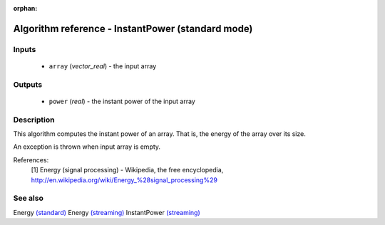 :orphan:

Algorithm reference - InstantPower (standard mode)
==================================================

Inputs
------

 - ``array`` (*vector_real*) - the input array

Outputs
-------

 - ``power`` (*real*) - the instant power of the input array

Description
-----------

This algorithm computes the instant power of an array. That is, the energy of the array over its size.

An exception is thrown when input array is empty.


References:
  [1] Energy (signal processing) - Wikipedia, the free encyclopedia,
  http://en.wikipedia.org/wiki/Energy_%28signal_processing%29


See also
--------

Energy `(standard) <std_Energy.html>`__
Energy `(streaming) <streaming_Energy.html>`__
InstantPower `(streaming) <streaming_InstantPower.html>`__